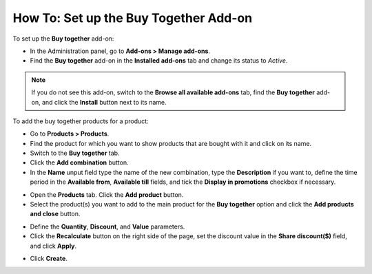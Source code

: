 **************************************
How To: Set up the Buy Together Add-on
**************************************

To set up the **Buy together** add-on:

*   In the Administration panel, go to **Add-ons > Manage add-ons**.
*   Find the **Buy together** add-on in the **Installed add-ons** tab and change its status to *Active*.

.. note ::

	If you do not see this add-on, switch to the **Browse all available add-ons** tab, find the **Buy together** add-on, and click the **Install** button next to its name.

To add the buy together products for a product:

*   Go to **Products > Products**.
*   Find the product for which you want to show products that are bought with it and click on its name.
*   Switch to the **Buy together** tab.
*   Click the **Add combination** button.
*   In the **Name** unput field type the name of the new combination, type the **Description** if you want to, define the time period in the **Available from**, **Available till** fields, and tick the **Display in promotions** checkbox if necessary.

.. image:: img/buy_together_01.png
	:align: center
	:alt: New combination

*   Open the **Products** tab. Click the **Add product** button.
*   Select the product(s) you want to add to the main product for the **Buy together** option and click the **Add products and close** button.

.. image:: img/buy_together_02.png
	:align: center
	:alt: Add products

*   Define the **Quantity**, **Discount**, and **Value** parameters.
*   Click the **Recalculate** button on the right side of the page, set the discount value in the **Share discount($)** field, and click **Apply**.

.. image:: img/buy_together_03.png
	:align: center
	:alt: Products tab

*   Click **Create**.
